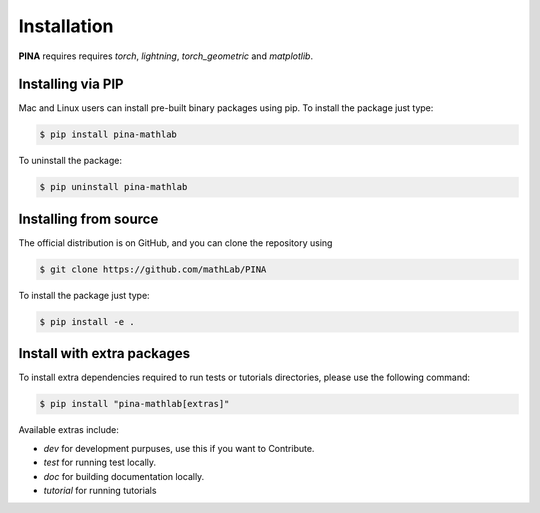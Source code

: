Installation
============

**PINA** requires requires `torch`, `lightning`, `torch_geometric` and `matplotlib`. 

Installing via PIP
__________________

Mac and Linux users can install pre-built binary packages using pip.
To install the package just type:

.. code-block:: bash

    $ pip install pina-mathlab

To uninstall the package:

.. code-block:: bash

    $ pip uninstall pina-mathlab

Installing from source
______________________
The official distribution is on GitHub, and you can clone the repository using

.. code-block:: bash
    
    $ git clone https://github.com/mathLab/PINA

To install the package just type:
 
.. code-block:: bash

    $ pip install -e .


Install with extra packages
____________________________

To install extra dependencies required to run tests or tutorials directories, please use the following command:

.. code-block:: bash

    $ pip install "pina-mathlab[extras]" 


Available extras include:

* `dev` for development purpuses, use this if you want to Contribute.
* `test` for running test locally.
* `doc` for building documentation locally.
* `tutorial` for running tutorials

